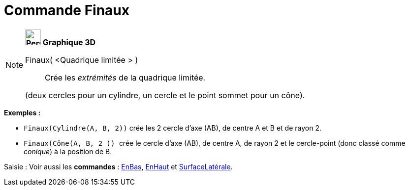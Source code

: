 = Commande Finaux
:page-en: commands/Ends
ifdef::env-github[:imagesdir: /fr/modules/ROOT/assets/images]

[NOTE]
====

*image:32px-Perspectives_algebra_3Dgraphics.svg.png[Perspectives algebra 3Dgraphics.svg,width=32,height=32] Graphique
3D*

Finaux( <Quadrique limitée > )::
  Crée les _extrémités_ de la quadrique limitée.

(deux cercles pour un cylindre, un cercle et le point sommet pour un cône).

[EXAMPLE]
====

*Exemples :*

* `++Finaux(Cylindre(A, B, 2))++` crée les 2 cercle d'axe (AB), de centre A et B et de rayon 2.
* `++Finaux(Cône(A, B, 2 )) ++` crée le cercle d'axe (AB), de centre A, de rayon 2 et le cercle-point (donc classé comme
_conique_) à la position de B.

====

[.kcode]#Saisie :# Voir aussi les *commandes* : xref:/commands/EnBas.adoc[EnBas], xref:/commands/EnHaut.adoc[EnHaut] et
xref:/commands/SurfaceLatérale.adoc[SurfaceLatérale].

====

